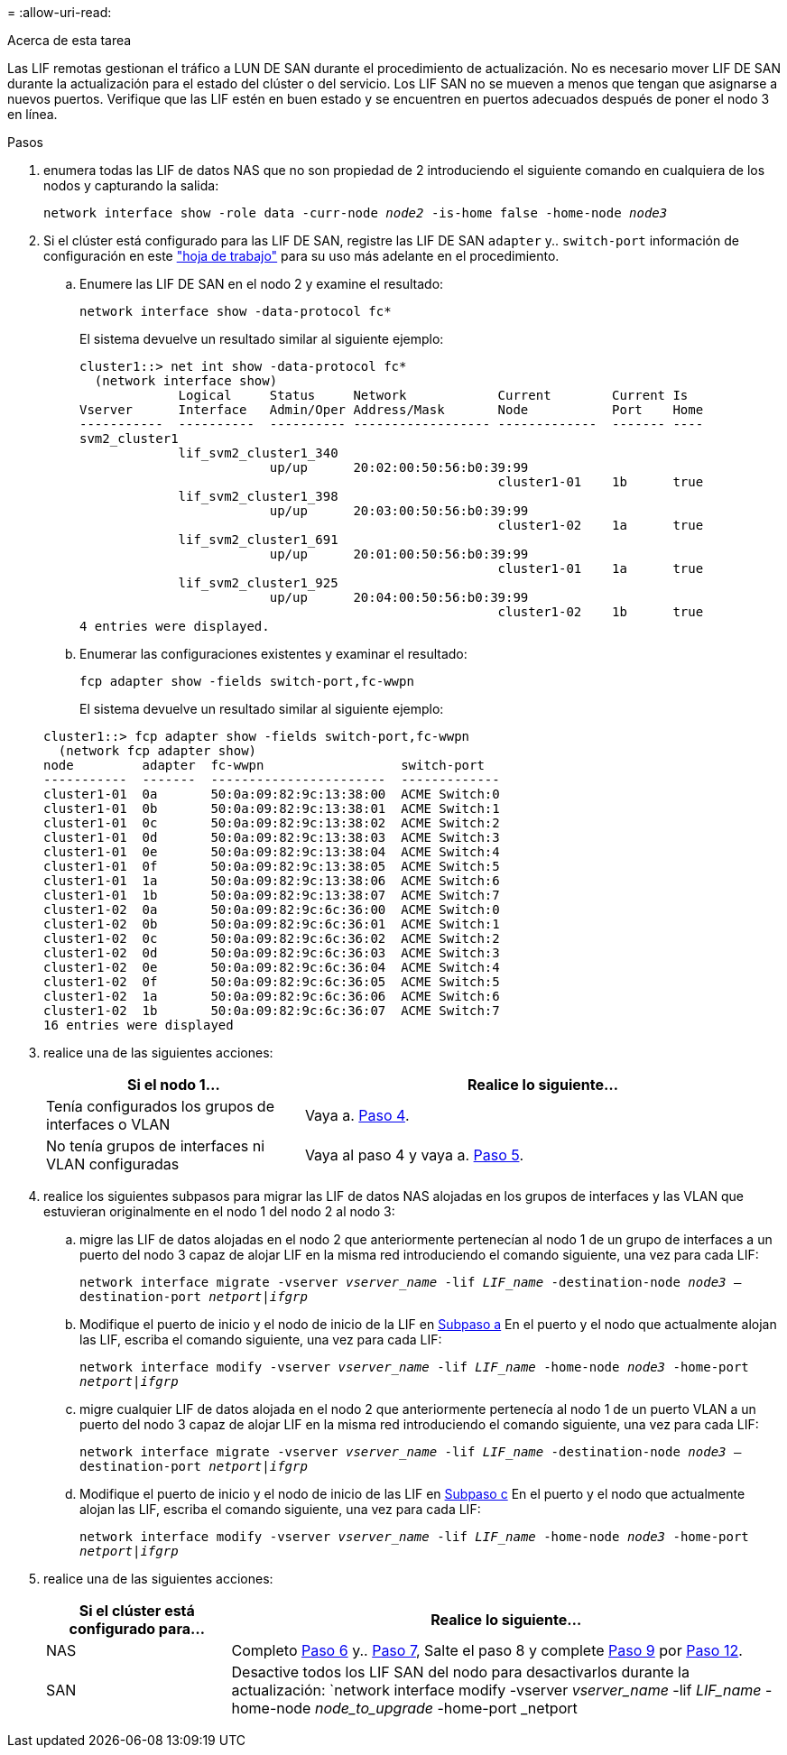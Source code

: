 = 
:allow-uri-read: 


.Acerca de esta tarea
Las LIF remotas gestionan el tráfico a LUN DE SAN durante el procedimiento de actualización. No es necesario mover LIF DE SAN durante la actualización para el estado del clúster o del servicio. Los LIF SAN no se mueven a menos que tengan que asignarse a nuevos puertos. Verifique que las LIF estén en buen estado y se encuentren en puertos adecuados después de poner el nodo 3 en línea.

.Pasos
. [[step1]]enumera todas las LIF de datos NAS que no son propiedad de 2 introduciendo el siguiente comando en cualquiera de los nodos y capturando la salida:
+
`network interface show -role data -curr-node _node2_ -is-home false -home-node _node3_`

. [[Worksheet_step2]]Si el clúster está configurado para las LIF DE SAN, registre las LIF DE SAN `adapter` y.. `switch-port` información de configuración en este link:worksheet_information_before_moving_san_lifs_node3.html["hoja de trabajo"] para su uso más adelante en el procedimiento.
+
.. Enumere las LIF DE SAN en el nodo 2 y examine el resultado:
+
`network interface show -data-protocol fc*`

+
El sistema devuelve un resultado similar al siguiente ejemplo:

+
[listing]
----
cluster1::> net int show -data-protocol fc*
  (network interface show)
             Logical     Status     Network            Current        Current Is
Vserver      Interface   Admin/Oper Address/Mask       Node           Port    Home
-----------  ----------  ---------- ------------------ -------------  ------- ----
svm2_cluster1
             lif_svm2_cluster1_340
                         up/up      20:02:00:50:56:b0:39:99
                                                       cluster1-01    1b      true
             lif_svm2_cluster1_398
                         up/up      20:03:00:50:56:b0:39:99
                                                       cluster1-02    1a      true
             lif_svm2_cluster1_691
                         up/up      20:01:00:50:56:b0:39:99
                                                       cluster1-01    1a      true
             lif_svm2_cluster1_925
                         up/up      20:04:00:50:56:b0:39:99
                                                       cluster1-02    1b      true
4 entries were displayed.
----
.. Enumerar las configuraciones existentes y examinar el resultado:
+
`fcp adapter show -fields switch-port,fc-wwpn`

+
El sistema devuelve un resultado similar al siguiente ejemplo:

+
[listing]
----
cluster1::> fcp adapter show -fields switch-port,fc-wwpn
  (network fcp adapter show)
node         adapter  fc-wwpn                  switch-port
-----------  -------  -----------------------  -------------
cluster1-01  0a       50:0a:09:82:9c:13:38:00  ACME Switch:0
cluster1-01  0b       50:0a:09:82:9c:13:38:01  ACME Switch:1
cluster1-01  0c       50:0a:09:82:9c:13:38:02  ACME Switch:2
cluster1-01  0d       50:0a:09:82:9c:13:38:03  ACME Switch:3
cluster1-01  0e       50:0a:09:82:9c:13:38:04  ACME Switch:4
cluster1-01  0f       50:0a:09:82:9c:13:38:05  ACME Switch:5
cluster1-01  1a       50:0a:09:82:9c:13:38:06  ACME Switch:6
cluster1-01  1b       50:0a:09:82:9c:13:38:07  ACME Switch:7
cluster1-02  0a       50:0a:09:82:9c:6c:36:00  ACME Switch:0
cluster1-02  0b       50:0a:09:82:9c:6c:36:01  ACME Switch:1
cluster1-02  0c       50:0a:09:82:9c:6c:36:02  ACME Switch:2
cluster1-02  0d       50:0a:09:82:9c:6c:36:03  ACME Switch:3
cluster1-02  0e       50:0a:09:82:9c:6c:36:04  ACME Switch:4
cluster1-02  0f       50:0a:09:82:9c:6c:36:05  ACME Switch:5
cluster1-02  1a       50:0a:09:82:9c:6c:36:06  ACME Switch:6
cluster1-02  1b       50:0a:09:82:9c:6c:36:07  ACME Switch:7
16 entries were displayed
----


. [[step3]]realice una de las siguientes acciones:
+
[cols="35,65"]
|===
| Si el nodo 1... | Realice lo siguiente... 


| Tenía configurados los grupos de interfaces o VLAN | Vaya a. <<man_lif_verify_3_step3,Paso 4>>. 


| No tenía grupos de interfaces ni VLAN configuradas | Vaya al paso 4 y vaya a. <<man_lif_verify_3_step4,Paso 5>>. 
|===
. [[man_lif_Verify_3_step3]]realice los siguientes subpasos para migrar las LIF de datos NAS alojadas en los grupos de interfaces y las VLAN que estuvieran originalmente en el nodo 1 del nodo 2 al nodo 3:
+
.. [[man_lif_verify_3_substepa]]migre las LIF de datos alojadas en el nodo 2 que anteriormente pertenecían al nodo 1 de un grupo de interfaces a un puerto del nodo 3 capaz de alojar LIF en la misma red introduciendo el comando siguiente, una vez para cada LIF:
+
`network interface migrate -vserver _vserver_name_ -lif _LIF_name_ -destination-node _node3_ –destination-port _netport|ifgrp_`

.. Modifique el puerto de inicio y el nodo de inicio de la LIF en <<man_lif_verify_3_substepa,Subpaso a>> En el puerto y el nodo que actualmente alojan las LIF, escriba el comando siguiente, una vez para cada LIF:
+
`network interface modify -vserver _vserver_name_ -lif _LIF_name_ -home-node _node3_ -home-port _netport|ifgrp_`

.. [[man_lif_verify_3_substepc]]migre cualquier LIF de datos alojada en el nodo 2 que anteriormente pertenecía al nodo 1 de un puerto VLAN a un puerto del nodo 3 capaz de alojar LIF en la misma red introduciendo el comando siguiente, una vez para cada LIF:
+
`network interface migrate -vserver _vserver_name_ -lif _LIF_name_ -destination-node _node3_ –destination-port _netport|ifgrp_`

.. Modifique el puerto de inicio y el nodo de inicio de las LIF en <<man_lif_verify_3_substepc,Subpaso c>> En el puerto y el nodo que actualmente alojan las LIF, escriba el comando siguiente, una vez para cada LIF:
+
`network interface modify -vserver _vserver_name_ -lif _LIF_name_ -home-node _node3_ -home-port _netport|ifgrp_`



. [[Man_lif_Verify_3_step4]]realice una de las siguientes acciones:
+
[cols="25,75"]
|===
| Si el clúster está configurado para... | Realice lo siguiente... 


| NAS | Completo <<man_lif_verify_3_step5,Paso 6>> y.. <<man_lif_verify_3_step6,Paso 7>>, Salte el paso 8 y complete <<man_lif_verify_3_step8,Paso 9>> por <<man_lif_verify_3_step11,Paso 12>>. 


| SAN | Desactive todos los LIF SAN del nodo para desactivarlos durante la actualización:
`network interface modify -vserver _vserver_name_ -lif _LIF_name_ -home-node _node_to_upgrade_ -home-port _netport|ifgrp_ -status-admin down` 
|===

